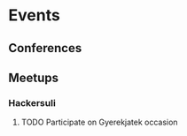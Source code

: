 
* Events
** Conferences
** Meetups
*** Hackersuli
**** TODO Participate on Gyerekjatek occasion
     SCHEDULED: <2019-10-10 Thu>
